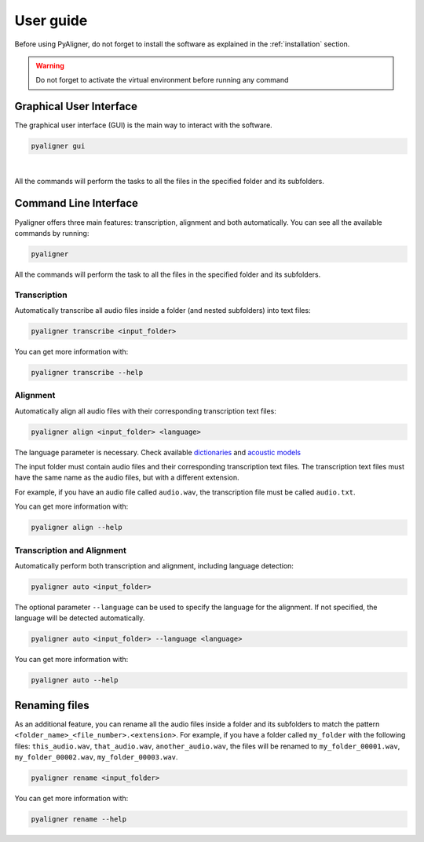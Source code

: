 User guide
==========

Before using PyAligner, do not forget to install the software as 
explained in the :ref:`installation` section.

.. warning::
   Do not forget to activate the virtual environment before running any 
   command


Graphical User Interface
++++++++++++++++++++++++

The graphical user interface (GUI) is the main way to interact with the
software.

.. code-block:: bash

   pyaligner gui

.. figure:: ../images/gui_example.png
   :width: 10em
   :align: center
   :alt: GUI

|

All the commands will perform the tasks to all the files in the specified 
folder and its subfolders. 


Command Line Interface
++++++++++++++++++++++

Pyaligner offers three main features: transcription, alignment and both 
automatically. You can see all the available commands by running:

.. code-block:: bash

   pyaligner

All the commands will perform the task to all the files in the specified 
folder and its subfolders. 


Transcription
-------------

Automatically transcribe all audio files inside a folder (and nested 
subfolders) into text files:

.. code-block:: bash

   pyaligner transcribe <input_folder>

You can get more information with:

.. code-block:: bash

   pyaligner transcribe --help


Alignment
---------

Automatically align all audio files with their corresponding transcription 
text files:

.. code-block:: bash

   pyaligner align <input_folder> <language>

The language parameter is necessary. Check available 
`dictionaries <https://mfa-models.readthedocs.io/en/latest/dictionary/index.html#dictionary>`_ 
and `acoustic models <https://mfa-models.readthedocs.io/en/latest/acoustic/index.html#acoustic>`_

The input folder must contain audio files and their corresponding transcription 
text files. The transcription text files must have the same name as the 
audio files, but with a different extension.

For example, if you have an audio file called ``audio.wav``, the transcription
file must be called ``audio.txt``.

You can get more information with:

.. code-block:: bash

   pyaligner align --help


Transcription and Alignment
---------------------------

Automatically perform both transcription and alignment, including language 
detection:

.. code-block:: bash

   pyaligner auto <input_folder>

The optional parameter ``--language`` can be used to specify the language for 
the alignment. If not specified, the language will be detected automatically.

.. code-block:: bash

   pyaligner auto <input_folder> --language <language>


You can get more information with:

.. code-block:: bash

   pyaligner auto --help


Renaming files
++++++++++++++

As an additional feature, you can rename all the audio files inside a folder 
and its subfolders to match the pattern 
``<folder_name>_<file_number>.<extension>``. For example, if you have a folder
called ``my_folder`` with the following files: ``this_audio.wav``, 
``that_audio.wav``, ``another_audio.wav``, the files will be renamed 
to ``my_folder_00001.wav``, ``my_folder_00002.wav``, 
``my_folder_00003.wav``.

.. code-block:: bash

   pyaligner rename <input_folder>

You can get more information with:

.. code-block:: bash

   pyaligner rename --help